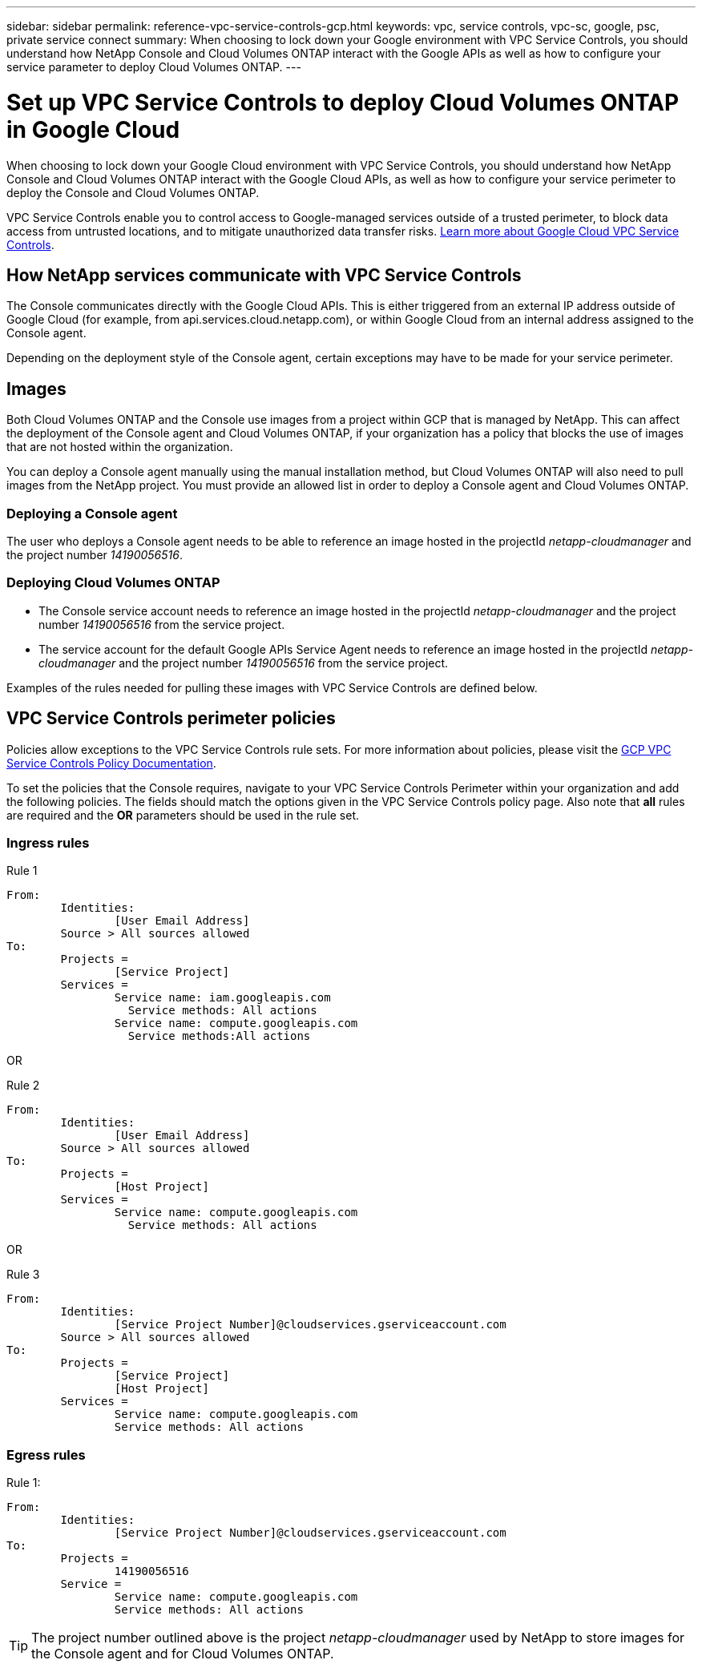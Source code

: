 ---
sidebar: sidebar
permalink: reference-vpc-service-controls-gcp.html
keywords: vpc, service controls, vpc-sc, google, psc, private service connect
summary: When choosing to lock down your Google environment with VPC Service Controls, you should understand how NetApp Console and Cloud Volumes ONTAP interact with the Google APIs as well as how to configure your service parameter to deploy Cloud Volumes ONTAP.
---

= Set up VPC Service Controls to deploy Cloud Volumes ONTAP in Google Cloud
:hardbreaks:
:nofooter:
:icons: font
:linkattrs:
:imagesdir: ./media/

[.lead]
When choosing to lock down your Google Cloud environment with VPC Service Controls, you should understand how NetApp Console and Cloud Volumes ONTAP interact with the Google Cloud APIs, as well as how to configure your service perimeter to deploy the Console and Cloud Volumes ONTAP.

VPC Service Controls enable you to control access to Google-managed services outside of a trusted perimeter, to block data access from untrusted locations, and to mitigate unauthorized data transfer risks. https://cloud.google.com/vpc-service-controls/docs[Learn more about Google Cloud VPC Service Controls^].

== How NetApp services communicate with VPC Service Controls

The Console communicates directly with the Google Cloud APIs. This is either triggered from an external IP address outside of Google Cloud (for example, from api.services.cloud.netapp.com), or within Google Cloud from an internal address assigned to the Console agent.

Depending on the deployment style of the Console agent, certain exceptions may have to be made for your service perimeter.

== Images

Both Cloud Volumes ONTAP and the Console use images from a project within GCP that is managed by NetApp. This can affect the deployment of the Console agent and Cloud Volumes ONTAP, if your organization has a policy that blocks the use of images that are not hosted within the organization.

You can deploy a Console agent manually using the manual installation method, but Cloud Volumes ONTAP will also need to pull images from the NetApp project. You must provide an allowed list in order to deploy a Console agent and Cloud Volumes ONTAP.

=== Deploying a Console agent

The user who deploys a Console agent needs to be able to reference an image hosted in the projectId _netapp-cloudmanager_ and the project number _14190056516_.

=== Deploying Cloud Volumes ONTAP

* The Console service account needs to reference an image hosted in the projectId _netapp-cloudmanager_ and the project number _14190056516_ from the service project.

* The service account for the default Google APIs Service Agent needs to reference an image hosted in the projectId _netapp-cloudmanager_ and the project number _14190056516_ from the service project.

Examples of the rules needed for pulling these images with VPC Service Controls are defined below.

== VPC Service Controls perimeter policies

Policies allow exceptions to the VPC Service Controls rule sets. For more information about policies, please visit the https://cloud.google.com/vpc-service-controls/docs/ingress-egress-rules#policy-model[GCP VPC Service Controls Policy Documentation^].

To set the policies that the Console requires, navigate to your VPC Service Controls Perimeter within your organization and add the following policies. The fields should match the options given in the VPC Service Controls policy page. Also note that *all* rules are required and the *OR* parameters should be used in the rule set.

=== Ingress rules

.Rule 1
	From:
		Identities:
			[User Email Address]
		Source > All sources allowed
	To:
		Projects =
			[Service Project]
		Services =
			Service name: iam.googleapis.com
			  Service methods: All actions
			Service name: compute.googleapis.com
			  Service methods:All actions

OR

.Rule 2
	From:
		Identities:
			[User Email Address]
		Source > All sources allowed
	To:
		Projects =
			[Host Project]
		Services =
			Service name: compute.googleapis.com
			  Service methods: All actions

OR

.Rule 3
	From:
		Identities:
			[Service Project Number]@cloudservices.gserviceaccount.com
		Source > All sources allowed
	To:
		Projects =
			[Service Project]
			[Host Project]
		Services =
			Service name: compute.googleapis.com
			Service methods: All actions

=== Egress rules

.Rule 1:
	From:
		Identities:
			[Service Project Number]@cloudservices.gserviceaccount.com
	To:
		Projects =
			14190056516
		Service =
			Service name: compute.googleapis.com
			Service methods: All actions

TIP: The project number outlined above is the project _netapp-cloudmanager_ used by NetApp to store images for the Console agent and for Cloud Volumes ONTAP.
